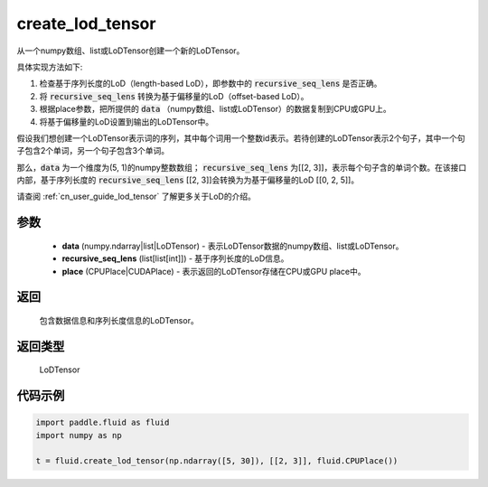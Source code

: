 .. _cn_api_fluid_create_lod_tensor:


create_lod_tensor
-------------------------------

.. py:function:: paddle.fluid.create_lod_tensor(data, recursive_seq_lens, place)




从一个numpy数组、list或LoDTensor创建一个新的LoDTensor。

具体实现方法如下:

1. 检查基于序列长度的LoD（length-based LoD），即参数中的 :code:`recursive_seq_lens` 是否正确。

2. 将 :code:`recursive_seq_lens` 转换为基于偏移量的LoD（offset-based LoD）。

3. 根据place参数，把所提供的 :code:`data` （numpy数组、list或LoDTensor）的数据复制到CPU或GPU上。

4. 将基于偏移量的LoD设置到输出的LoDTensor中。

假设我们想创建一个LoDTensor表示词的序列，其中每个词用一个整数id表示。若待创建的LoDTensor表示2个句子，其中一个句子包含2个单词，另一个句子包含3个单词。

那么，:code:`data` 为一个维度为(5, 1)的numpy整数数组； :code:`recursive_seq_lens` 为[[2, 3]]，表示每个句子含的单词个数。在该接口内部，基于序列长度的
:code:`recursive_seq_lens` [[2, 3]]会转换为为基于偏移量的LoD [[0, 2, 5]]。

请查阅 :ref:`cn_user_guide_lod_tensor` 了解更多关于LoD的介绍。

参数
::::::::::::

    - **data** (numpy.ndarray|list|LoDTensor) - 表示LoDTensor数据的numpy数组、list或LoDTensor。
    - **recursive_seq_lens** (list[list[int]]) - 基于序列长度的LoD信息。
    - **place** (CPUPlace|CUDAPlace) - 表示返回的LoDTensor存储在CPU或GPU place中。

返回
::::::::::::
 包含数据信息和序列长度信息的LoDTensor。

返回类型
::::::::::::
 LoDTensor

代码示例
::::::::::::

.. code-block:: python

        import paddle.fluid as fluid
        import numpy as np
     
        t = fluid.create_lod_tensor(np.ndarray([5, 30]), [[2, 3]], fluid.CPUPlace())


